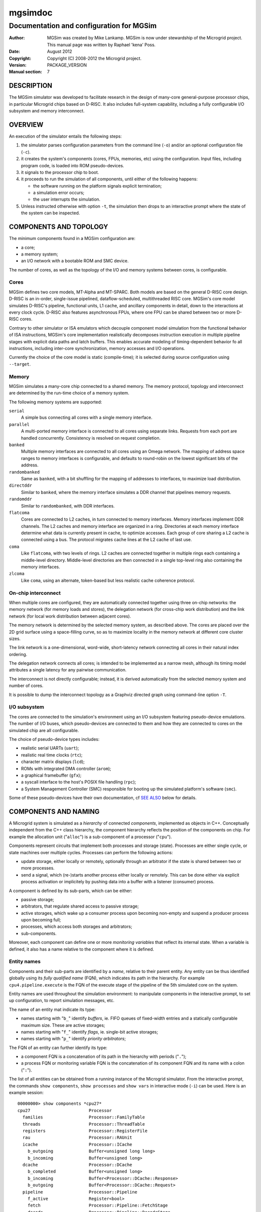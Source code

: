 ==========
 mgsimdoc
==========

-------------------------------------------
 Documentation and configuration for MGSim
-------------------------------------------

:Author: MGSim was created by Mike Lankamp. MGSim is now under
   stewardship of the Microgrid project. This manual page was written
   by Raphael 'kena' Poss.
:Date: August 2012
:Copyright: Copyright (C) 2008-2012 the Microgrid project.
:Version: PACKAGE_VERSION
:Manual section: 7

DESCRIPTION
===========

The MGSim simulator was developed to facilitate research in the design
of many-core general-purpose processor chips, in particular Microgrid
chips based on D-RISC. It also includes full-system capability, 
including a fully configurable I/O subsystem and memory interconnect.

OVERVIEW
========

An execution of the simulator entails the following steps:

1. the simulator parses configuration parameters from the command line
   (``-o``) and/or an optional configuration file (``-c``).

2. it creates the system's components (cores, FPUs, memories, etc)
   using the configuration. Input files, including program code,
   is loaded into ROM pseudo-devices.

3. it signals to the processor chip to boot.

4. it proceeds to run the simulation of all components, until
   either of the following happens:

   - the software running on the platform signals explicit termination;
   - a simulation error occurs;
   - the user interrupts the simulation.

5. Unless instructed otherwise with option ``-t``, the simulation then
   drops to an interactive prompt where the state of the system can be
   inspected.

COMPONENTS AND TOPOLOGY
=======================

The minimum components found in a MGSim configuration are:

- a core;
- a memory system;
- an I/O network with a bootable ROM and SMC device.

The number of cores, as well as the topology of the I/O and memory
systems between cores, is configurable.

Cores
-----

MGSim defines two core models, MT-Alpha and MT-SPARC. Both models are
based on the general D-RISC core design. D-RISC is an in-order,
single-issue pipelined, dataflow-scheduled, multithreaded RISC
core. MGSim's core model simulates D-RISC's pipeline, functional
units, L1 cache, and ancillary components in detail, down to the
interactions at every clock cycle. D-RISC also features
asynchronous FPUs, where one FPU can be shared between two or more
D-RISC cores.

Contrary to other simulator or ISA emulators which decouple component
model simulation from the functional behavior of ISA instructions,
MGSim's core implementation realistically decomposes instruction
execution in multiple pipeline stages with explicit data paths and
latch buffers. This enables accurate modeling of timing-dependent
behavior fo all instructions, including inter-core synchronization,
memory accesses and I/O operations.

Currently the choice of the core model is static (compile-time);
it is selected during source configuration using ``--target``. 

Memory
------

MGSim simulates a many-core chip connected to a shared memory. The
memory protocol, topology and interconnect are determined by the
run-time choice of a memory system. 

The following memory systems are supported:

``serial``
   A simple bus connecting all cores with a single memory
   interface.

``parallel``
   A multi-ported memory interface is connected to all cores using
   separate links. Requests from each port are handled concurrently.
   Consistency is resolved on request completion.

``banked``
   Multiple memory interfaces are connected to all cores using an
   Omega network. The mapping of address space ranges to memory
   interfaces is configurable, and defaults to round-robin on the
   lowest significant bits of the address.

``randombanked``
   Same as ``banked``, with a bit shuffling for the mapping of
   addresses to interfaces, to maximize load distribution.

``directddr``
   Similar to ``banked``, where the memory interface simulates
   a DDR channel that pipelines memory requests.

``randomddr``
   Similar to ``randombanked``, with DDR interfaces.

``flatcoma``
   Cores are connected to L2 caches, in turn connected to memory
   interfaces.  Memory interfaces implement DDR channels. The L2
   caches and memory interface are organized in a ring. Directories at
   each memory interface determine what data is currently present in
   cache, to optimize accesses. Each group of core sharing a L2 cache
   is connected using a bus. The protocol migrates cache lines at the
   L2 cache of last use.

``coma``
   Like ``flatcoma``, with two levels of rings. L2 caches are
   connected together in multiple rings each containing a middle-level
   directory. Middle-level directories are then connected in a single
   top-level ring also containing the memory interfaces.
  
``zlcoma``
   Like ``coma``, using an alternate, token-based but less realistic
   cache coherence protocol.

On-chip interconnect
--------------------

When multiple cores are configured, they are automatically connected
together using three on-chip networks: the memory network (for memory
loads and stores), the delegation network (for cross-chip work
distribution) and the link network (for local work distribution
between adjacent cores).

The memory network is determined by the selected memory system, as
described above. The cores are placed over the 2D grid surface using a
space-filling curve, so as to maximize locality in the memory network
at different core cluster sizes.

The link network is a one-dimensional, word-wide, short-latency
network connecting all cores in their natural index ordering.

The delegation network connects all cores; is intended to be
implemented as a narrow mesh, although its timing model attributes a
single latency for any pairwise communication.

The interconnect is not directly configurable; instead, it is derived
automatically from the selected memory system and number of cores.

It is possible to dump the interconnect topology as a Graphviz
directed graph using command-line option ``-T``.

I/O subsystem
--------------

The cores are connected to the simulation's environment using an I/O
subsystem featuring pseudo-device emulations. The number of I/O
buses, which pseudo-devices are connected to them and how
they are connected to cores on the simulated chip are all
configurable.

The choice of pseudo-device types includes:

- realistic serial UARTs (``uart``);
- realistic real time clocks (``rtc``);
- character matrix displays (``lcd``);
- ROMs with integrated DMA controller (``arom``);
- a graphical framebuffer (``gfx``);
- a syscall interface to the host's POSIX file handling (``rpc``);
- a System Management Controller (SMC) responsible for booting up the
  simulated platform's software (``smc``).

Some of these pseudo-devices have their own documentation, cf `SEE
ALSO`_ below for details. 

COMPONENTS AND NAMING
=====================

A Microgrid system is simulated as a *hierarchy* of connected
*components*, implemented as objects in C++. Conceptually independent
from the C++ class hierarchy, the component hierarchy reflects the
position of the components on chip. For example the allocation unit
("``alloc``") is a sub-component of a processor ("``cpu``").

Components represent circuits that implement both processes and
storage (state). Processes are either single cycle, or state machines
over multiple cycles. Processes can perform the following actions:

- update storage, either locally or remotely, optionally
  through an arbitrator if the state is shared between two or more
  processes.

- send a signal, which (re-)starts another process either locally or
  remotely. This can be done either via explicit process activation or
  implicitely by pushing data into a buffer with a listener (consumer)
  process.

A component is defined by its sub-parts, which can be either:

- passive storage;

- arbitrators, that regulate shared access to passive storage;

- active storages, which wake up a consumer process upon becoming
  non-empty and suspend a producer process upon becoming full;

- processes, which access both storages and arbitrators;

- sub-components.

Moreover, each component can define one or more *monitoring variables*
that reflect its internal state. When a variable is defined, it also
has a name relative to the component where it is defined.

Entity names
------------

Components and their sub-parts are identified by a *name*, relative to
their parent entity. Any entity can be thus identified globally using
its *fully qualified name* (FQN), which indicates its path in the
hierarchy. For example ``cpu4.pipeline.execute`` is the FQN of the
execute stage of the pipeline of the 5th simulated core on the system.

Entity names are used throughout the simulation environment: to
manipulate components in the interactive prompt, to set up
configuration, to report simulation messages, etc.

The name of an entity mat indicate its type:

- names starting with "``b_``" identify *buffers*, ie. FIFO queues of
  fixed-width entries and a statically configurable maximum
  size. These are active storages;

- names starting with "``f_``" identify *flags*, ie. single-bit active
  storages;

- names starting with "``p_``" identify *priority arbitrators*;

The FQN of an entity can further identify its type: 

- a component FQN is a concatenation of its path in the hierarchy with
  periods ("``.``");

- a process FQN or monitoring variable FQN is the concatenation of its
  component FQN and its name with a colon ("``:``").

The list of all entities can be obtained from a running instance of
the Microgrid simulator. From the interactive prompt, the commands
``show components``, ``show processes`` and ``show vars`` in
interactive mode (``-i``) can be used. Here is an example session::

  00000000> show components *cpu27*
  cpu27                       Processor
    families                  Processor::FamilyTable
    threads                   Processor::ThreadTable
    registers                 Processor::RegisterFile
    rau                       Processor::RAUnit
    icache                    Processor::ICache
      b_outgoing              Buffer<unsigned long long>
      b_incoming              Buffer<unsigned long>
    dcache                    Processor::DCache
      b_completed             Buffer<unsigned long>
      b_incoming              Buffer<Processor::DCache::Response>
      b_outgoing              Buffer<Processor::DCache::Request>
    pipeline                  Processor::Pipeline
      f_active                Register<bool>
      fetch                   Processor::Pipeline::FetchStage
      decode                  Processor::Pipeline::DecodeStage
      execute                 Processor::Pipeline::ExecuteStage
   (some output lines omitted)  

  00000000> show processes *cpu27*
  cpu27.alloc:thread-allocate
  cpu27.alloc:family-allocate
  cpu27.alloc:family-create
  cpu27.alloc:thread-activation
  cpu27.icache:outgoing
  cpu27.icache:incoming
  cpu27.dcache:completed-reads
  cpu27.dcache:incoming
  cpu27.dcache:outgoing
  (some output lines omitted)

  00000000> show vars *cpu27*
  # size type  dtype max address     name
    8    level int   0   0x10160ee18 cpu27.alloc.b_alloc:cursize
    8    wmark int   32  0x10160ee10 cpu27.alloc.b_alloc:maxsize
    8    cumul int   N/A 0x10160edf8 cpu27.alloc.b_alloc:stalls
    8    cumul int   N/A 0x10160ee08 cpu27.alloc.b_alloc:totalsize
    8    level int   0   0x10160f788 cpu27.alloc.b_allocRequestsExclusive:cursize
    8    cumul int   N/A 0x10160f768 cpu27.alloc.b_allocRequestsExclusive:stalls
  (some output lines omitted)


CONFIGURATION SYSTEM AND VARIABLES
==================================

The simulated Microgrid can be configured via command-line parameters
and an architecture configuration file. 

The following can be configured:

- the *simulation environment* itself. For example, the name of the
  asynchronous monitoring output stream.

- *architectural constants* which have a pervasive effect. For
  example, the D-RISC control block size.

- the *system layout*. For example, the number of cores, as well as
  which I/O devices are connected to each I/O network or the number of
  DDR channels.

- *individual component parameters*. These can be configured with
  separate values for each component of a given type. For example, the
  associativity of the L1 D-cache can be configured separately for
  each core. Similarly, buffer (FIFO) maximum sizes can be configured
  individually.

- *shared component parameters* that cannot (yet) be configured per
  component. For example, the core frequency and the cache line width
  are shared across the system.

Each configurable item has a *name* which identifies it uniquely. 

For individual component parameters, the name is composed of the fully
qualified component name (FQN), followed by a colon and the parameter
name. For example, ``cpu27.dcache:associativity`` is the parameter
name for the associativity of the D-cache of core 27.

For all other configurable items, the option name is simply the name
of the item. For example, ``ControlBlockSize`` is the name of the
parameter to configure the control block size.

The set of all configurable items is documented in the reference
configuration file provided alongside ``mgsim``.

Configuration specification
---------------------------

The input configuration is a *sequence of configuration rules*
called the *configuration space*. Each configuration rule has the
form::

   pattern = value

The value of each parameter is determined by *first match* of the
parameter name against the sequence of patterns from the configuration
rules. Matching is performed using *case-insensitive* comparison
and Unix shell pattern matching semantics. In particular, ``*``
matches any string (including the empty string), ``?`` matches any
character, and ``[...]`` matches any one of the enclosed characters.

For example, given the following configuration space::

   cpu27.dcache:numsets = 8
   cpu*.dcache:numsets = 4

the parameter ``system.cpu27.dcache:numsets`` matches the first
specification and configures the D-cache of core 27 with 8 cache
sets. Meanwhile, the corresponding parameter for all other cores fall
back to the second specification and configure the remaining D-caches
with 4 cache sets.

The configuration space is constructed when the simulator is started,
using the following input:

1. any *override* from the command line (parameter ``-o``), in the
   order specified;

2. the contents of the *configuration file* specified with parameter
   ``-c``, or the default configuration file if none is specified.

The configuration space can be dumped to the console output upon
initialization using the command-line parameter ``-d``. It is also copied
to the asynchronous monitoring metadata file if this is enabled.

Important configuration variables
---------------------------------

The following parameters seem to receive most interest:

``NumProcessors``
   The number of cores.

``CPU*.ICache:Associativity``, ``CPU*.ICache:NumSets``
   The size of individual L1 I-caches.

``CPU*.DCache:Associativity``, ``CPU*.DCache:NumSets``
   The size of individual L1 D-caches.

``MemoryType``
   The memory system to use.

``Memory:NumRootDirectories``
   For COMA-based systems, the number of root directories and thus
   number of external memory interfaces.

``NumClientsPerL2Cache``
   For COMA-based systems, the number of cores per L2 cache. Combined
   with ``NumProcessors`` this determines the number of L2 caches in
   total.

``Memory:L2CacheAssociativity``, ``Memory:L2CacheNumSets``
   The size of each L2 cache.

Default values
--------------

Configurable parameters are generally not assigned default values. The
simulator should report an error when no pattern in the configuration
space matches the name of a parameter that needs configuration.

There are exceptions to this rule. Some parameters do have default values,
which are described as comments in the reference configuration file.

Standard configuration file
---------------------------

MGSim is shipped with a standard configuration file which defines the
following system as of August 2012:

- 128 D-RISC cores at 1GHz, with 2K+4K L1 caches;

- 64 FPUs (2 cores per FPU);

- ``randombanked`` memory system clocked at 1GHz;

- one I/O pseudo-device of each type, around an I/O network connected
  to the first core only. The first ROM contains the program image
  specified on the command line, if any. Additional devices with type
  ``arom`` are created to hold character strings for additional
  command-line arguments and the configuration space.

INTERACTIVE MODE
================

When started with ``-i``, or upon encountering an error and ``-t`` is
not specified, MGSim presents an interactive prompt to the user to 
control the simulation.

The prompt indicates the current simulation cycle.

The command ``help`` lists the available commands.

General commands
----------------

``run``
  Run the system until it is idle or deadlocks. Livelocks will not be reported.

``step [N]``
  Advance the system by N clock cycles (default 1).

``state``
  Show the state of the system. Idle components are left out.

``statistics``
  Print the current simulation statistics.

``quit``
  Exit the simulation.

``help [COMMAND]``
  Print the help text for COMMAND, or this text if no command is specified.

``aliases``
  List all command aliases.

Inspection commands
-------------------

``info COMPONENT [ARGS...]``
  Show help/configuration/layout for COMPONENT.

``inspect NAME [ARGS...]`` (or ``read``)
  Inspect NAME (component, process or monitoring variable).
  Components may have multiple ``inspect`` sub-commands. See ``info
  NAME`` for details.

``line COMPONENT ADDR``
  Lookup the memory line at address ADDR in the memory system COMPONENT.

``disassemble ADDR [SZ]``
  Disassemble the program from address ADDR.

``show vars [PAT]``
  List monitoring variables matching PAT.

``show syms [PAT]``
  List program symbols matching PAT.

``show components [PAT] [LEVEL]``
  List components matching PAT (at most LEVELs).

``show processes [PAT]``
  List processes matching PAT.

``show devicedb``
  List the I/O device identifier database.

``lookup ADDR``
  Look up the program symbol closest to address ADDR.

Execution control / tracing
---------------------------

``bp`` (``breakpoint``)
  List all current breakpoints.

``bp add MODE ADDR``
  Set a breakpoint at address ADDR with MODE.

``bp clear``
  Clear all breakpoints.

``bp del ID``
  Delete the breakpoint specified by ID.

``bp disable ID`` or ``bp enable ID``
  Disable/enable the breakpoint specified by ID.

``bp off`` or ``bp on``
  Disable/enable breakpoint detection.

``bp state``
  Report which breakpoints have been reached.

``trace line COMPONENT ADDR [clear]``
  Enable/Disable tracing of the cache line at address ADDR by memory COMPONENT.

``trace [FLAGS...]``
  Show current traces / toggle tracing of FLAGS.

MONITORING
==========

MGSim offers two mechanisms to monitor the simulated environment over
time: synchronous *event traces*, where all detailed events are
reported, and asynchronous *variable traces*, where the state
of the simulation is sampled at regular time intervals.

Synchronous event traces
------------------------

Event traces are enabled using the ``trace`` command in interactive
mode (``-i``). It causes MGSim to report events in a text format on
its standard output at each simulation step.

Event categories can be individually selected:

``trace regs``
    Events reporting updates to the cores' register files.

``trace pipe``
    Events reporting pipeline activity within cores.

``trace fpu``
    Events reporting FPU activity.

``trace mem``
    Events reporting memory loads and stores.

``trace io``
    Events reporting I/O operations.

``trace ionet``
    Events reporting communication on the I/O interconnect.

``trace net``
    Events reporting communication on the inter-core delegation and
    link networks.

``trace sim``
    Events about concurrency management and synchronization between
    cores.

``trace deadlocks``
    Events reporting process stalls.

``trace flow``
    Events reporting control flow of the software running on the
    platform (branches).

``trace prog``
    Debugging messages generated by the software running on the platform.

The special aliases ``trace all`` and ``trace none`` are also
recognized.

A full simulation trace can be generated using the following command::

    echo "trace all; run; quit" | mgsim -i ...  >event-trace.log

A simulation trace can in turn be transformed to an HTML table for
graphical representations with the separate ``viewlog`` utility. See
viewlog(1) for details.

Note that synchronous event traces slow down the simulation by a large
factor.

Asynchronous variable traces
----------------------------

Variable traces are enabled using the command-line flag ``-m``. It
causes MGSim to start a second thread in the simulation process which
samples monitoring variables at a regular time interval.

The list of monitoring variables to sample is selected using the
configuration variable ``MonitorSampleVariables``. The standard
selection shipped with the standard configuration file monitors the
number of instructions issued, and the number of floating-point
instructions executed over time. It can be overloaded using ``-o``.

The time interval between samples is configured using
``MonitorSampleDelay``; the standard configuration sets this to 1ms.

The asynchronous monitoring has two outputs. The *metadata* indicates
which variables were selected and their width in bytes. The *trace*
reports the samples in fixed-length data packets. The output file
names are configured using ``MonitorMetadataFile`` and
``MonitorTraceFile``, and default to ``mgtrace.md`` and
``mgtrace.out``.

The metadata and trace can then in turn be converted to text form
using the separate utility ``readtrace``; see readtrace(1) for details.

For example::

     mgsim -m -o MonitorSampleVariables="cpu*.pipeline.execute.op"
     readtrace mgtrace.md mgtrace.out >var-trace.log

Asynchronous monitoring automatically suspends whenever MGSim displays
its interactive prompt.

SEE ALSO
========

* mgsim(1), viewlog(1), readtrace(1)

* M5, http://www.m5sim.org/ a detailed simulator for networks.

* Raphael Poss, Mike Lankamp, Qiang Yang, Jian Fu, Michiel W. van Tol,
  and Chris Jesshope. *Apple-CORE: Microgrids of SVP cores (invited
  paper).* In Proc. 15th Euromicro Conference on Digital System
  Design. IEEE, Cesme, Izmir, Turkey, September 2012.

* Raphael Poss, Mike Lankamp, M. Irfan Uddin, Jaroslav Sykora, and
  Leos Kafka. *Heterogeneous integration to simplify many-core
  architecture simulations.* In Proc. 2012 Workshop on Rapid Simulation
  and Performance Evaluation: Methods and Tools, RAPIDO'12, pages
  17-24. ACM, 2012. ISBN 978-1-4503-1114-4.

BUGS
====

Report bugs & suggest improvements to PACKAGE_BUGREPORT.

